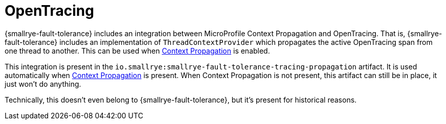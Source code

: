 = OpenTracing

{smallrye-fault-tolerance} includes an integration between MicroProfile Context Propagation and OpenTracing.
That is, {smallrye-fault-tolerance} includes an implementation of `ThreadContextProvider` which propagates the active OpenTracing span from one thread to another.
This can be used when xref:integration/context-propagation.adoc[Context Propagation] is enabled.

This integration is present in the `io.smallrye:smallrye-fault-tolerance-tracing-propagation` artifact.
It is used automatically when xref:integration/context-propagation.adoc[Context Propagation] is present.
When Context Propagation is not present, this artifact can still be in place, it just won't do anything.

Technically, this doesn't even belong to {smallrye-fault-tolerance}, but it's present for historical reasons.
